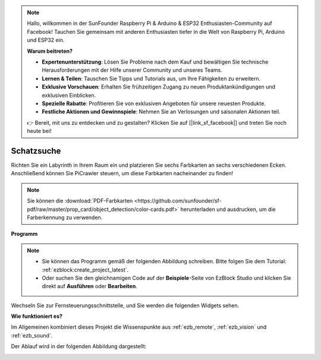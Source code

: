 .. note::

    Hallo, willkommen in der SunFounder Raspberry Pi & Arduino & ESP32 Enthusiasten-Community auf Facebook! Tauchen Sie gemeinsam mit anderen Enthusiasten tiefer in die Welt von Raspberry Pi, Arduino und ESP32 ein.  

    **Warum beitreten?**  

    - **Expertenunterstützung**: Lösen Sie Probleme nach dem Kauf und bewältigen Sie technische Herausforderungen mit der Hilfe unserer Community und unseres Teams.  
    - **Lernen & Teilen**: Tauschen Sie Tipps und Tutorials aus, um Ihre Fähigkeiten zu erweitern.  
    - **Exklusive Vorschauen**: Erhalten Sie frühzeitigen Zugang zu neuen Produktankündigungen und exklusiven Einblicken.  
    - **Spezielle Rabatte**: Profitieren Sie von exklusiven Angeboten für unsere neuesten Produkte.  
    - **Festliche Aktionen und Gewinnspiele**: Nehmen Sie an Verlosungen und saisonalen Aktionen teil.  

    👉 Bereit, mit uns zu entdecken und zu gestalten? Klicken Sie auf [|link_sf_facebook|] und treten Sie noch heute bei!  

.. _ezb_treasure:  

Schatzsuche  
============================  

Richten Sie ein Labyrinth in Ihrem Raum ein und platzieren Sie sechs Farbkarten an sechs verschiedenen Ecken. Anschließend können Sie PiCrawler steuern, um diese Farbkarten nacheinander zu finden!  

.. note:: Sie können die :download:`PDF-Farbkarten <https://github.com/sunfounder/sf-pdf/raw/master/prop_card/object_detection/color-cards.pdf>` herunterladen und ausdrucken, um die Farberkennung zu verwenden.  

**Programm**  

.. note:: 

    * Sie können das Programm gemäß der folgenden Abbildung schreiben. Bitte folgen Sie dem Tutorial: :ref:`ezblock:create_project_latest`.  
    * Oder suchen Sie den gleichnamigen Code auf der **Beispiele**-Seite von EzBlock Studio und klicken Sie direkt auf **Ausführen** oder **Bearbeiten**.  

.. image:: img/sp210928_181036.png  
    :width: 800  

Wechseln Sie zur Fernsteuerungsschnittstelle, und Sie werden die folgenden Widgets sehen.  

.. image:: img/sp210928_181134.png  
    :width: 800  

**Wie funktioniert es?**  

Im Allgemeinen kombiniert dieses Projekt die Wissenspunkte aus :ref:`ezb_remote`, :ref:`ezb_vision` und :ref:`ezb_sound`.  

Der Ablauf wird in der folgenden Abbildung dargestellt:  

.. image:: ../python/img/treasure_hunt-f.png  
    :width: 600  